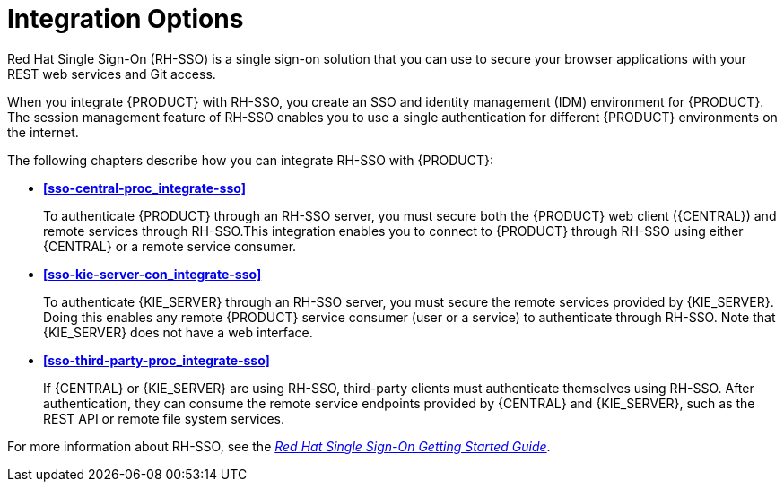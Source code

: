 [id='sso-int-con']
= Integration Options

Red Hat Single Sign-On (RH-SSO) is a single sign-on solution that you can use to secure your browser applications with your REST web services and Git access.

When you integrate {PRODUCT} with RH-SSO, you create an SSO and identity management (IDM) environment for {PRODUCT}. The session management feature of RH-SSO enables you to use a single authentication for different {PRODUCT} environments on the internet.

The following chapters describe how you can integrate RH-SSO with {PRODUCT}:

* *xref:sso-central-proc_integrate-sso[]*
+
To authenticate {PRODUCT} through an RH-SSO server, you must secure both the {PRODUCT} web client ({CENTRAL}) and remote services through RH-SSO.This integration enables you to connect to {PRODUCT} through RH-SSO using either {CENTRAL} or a remote service consumer.

* *xref:sso-kie-server-con_integrate-sso[]*
+
To authenticate {KIE_SERVER} through an RH-SSO server, you must secure the remote services provided by {KIE_SERVER}. Doing this enables any remote {PRODUCT} service consumer (user or a service) to authenticate through RH-SSO. Note that {KIE_SERVER} does not have a web interface.

* *xref:sso-third-party-proc_integrate-sso[]*
+
If {CENTRAL} or {KIE_SERVER} are using RH-SSO, third-party clients must authenticate themselves using RH-SSO. After authentication, they can consume the remote service endpoints provided by {CENTRAL} and {KIE_SERVER}, such as the REST API or remote file system services.

For more information about RH-SSO, see the https://access.redhat.com/documentation/en-us/red_hat_single_sign-on/7.2/html/getting_started_guide/[_Red Hat Single Sign-On Getting Started Guide_].
